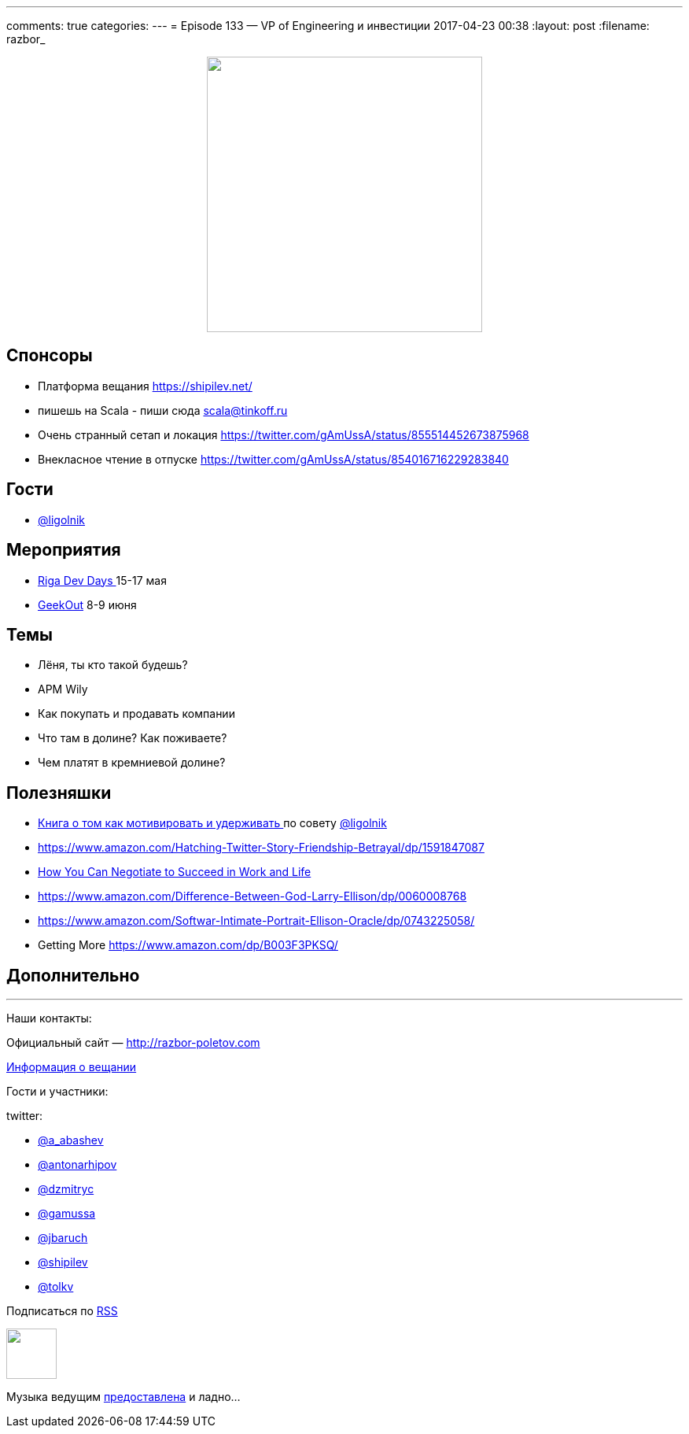 ---
comments: true
categories: 
---
= Episode 133 — VP of Engineering и инвестиции
2017-04-23 00:38
:layout: post
:filename: razbor_

++++
<div class="separator" style="clear: both; text-align: center;">
<a href="http://razbor-poletov.com/images/razbor_133_text.jpg" imageanchor="1" style="margin-left: 1em; margin-right: 1em;"><img border="0" height="350" src="http://razbor-poletov.com/images/razbor_133_text.jpg" width="350" /></a>
</div>
++++

== Спонсоры

* Платформа вещания https://shipilev.net/
* пишешь на Scala - пиши сюда link:mailto:scala@tinkoff.ru[scala@tinkoff.ru]
* Очень странный сетап и локация https://twitter.com/gAmUssA/status/855514452673875968
* Внекласное чтение в отпуске https://twitter.com/gAmUssA/status/854016716229283840

== Гости

* https://twitter.com/@ligolnik[@ligolnik]

== **Мероприятия**

* https://rigadevdays.lv[Riga Dev Days ]15-17 мая
* https://2017.geekout.ee[GeekOut] 8-9 июня

== Темы

* Лёня, ты кто такой будешь?
* APM Wily
* Как покупать и продавать компании
* Что там в долине? Как поживаете?
* Чем платят в кремниевой долине?

== Полезняшки

* https://www.ozon.ru/context/detail/id/19379723[Книга о том как мотивировать и удерживать ]по совету https://twitter.com/@ligolnik[@ligolnik]
* https://www.amazon.com/Hatching-Twitter-Story-Friendship-Betrayal/dp/1591847087
* https://www.amazon.com/dp/B003F3PKSQ/ref=dp-kindle-redirect?_encoding=UTF8&btkr=1[How You Can Negotiate to Succeed in Work and Life]
* https://www.amazon.com/Difference-Between-God-Larry-Ellison/dp/0060008768
* https://www.amazon.com/Softwar-Intimate-Portrait-Ellison-Oracle/dp/0743225058/ref=pd_bxgy_14_2?_encoding=UTF8&pd_rd_i=0743225058&pd_rd_r=M8A9BPJC0KHXRPMKQ8RT&pd_rd_w=JfElK&pd_rd_wg=xweBX&psc=1&refRID=M8A9BPJC0KHXRPMKQ8RT[https://www.amazon.com/Softwar-Intimate-Portrait-Ellison-Oracle/dp/0743225058/]
* Getting More https://www.amazon.com/dp/B003F3PKSQ/ref=dp-kindle-redirect?_encoding=UTF8&btkr=1[https://www.amazon.com/dp/B003F3PKSQ/]

== Дополнительно

'''

Наши контакты:

Официальный сайт — http://razbor-poletov.com[http://razbor-poletov.com]

http://razbor-poletov.com/broadcast.html[Информация о вещании]

Гости и участники:

twitter:

  * https://twitter.com/a_abashev[@a_abashev]
  * https://twitter.com/antonarhipov[@antonarhipov]
  * https://twitter.com/dzmitryc[@dzmitryc]
  * https://twitter.com/gamussa[@gamussa]
  * https://twitter.com/jbaruch[@jbaruch]
  * https://twitter.com/shipilev[@shipilev]
  * https://twitter.com/tolkv[@tolkv]

++++
<!-- player goes here-->

<audio preload="none">
   <source src="http://traffic.libsyn.com/razborpoletov/razbor_133.mp3" type="audio/mp3" />
   Your browser does not support the audio tag.
</audio>
++++

Подписаться по http://feeds.feedburner.com/razbor-podcast[RSS]

++++
<!-- episode file link goes here-->
<a href="http://traffic.libsyn.com/razborpoletov/razbor_133.mp3" imageanchor="1" style="clear: left; margin-bottom: 1em; margin-left: auto; margin-right: 2em;"><img border="0" height="64" src="http://2.bp.blogspot.com/-qkfh8Q--dks/T0gixAMzuII/AAAAAAAAHD0/O5LbF3vvBNQ/s200/1330127522_mp3.png" width="64" /></a>
++++

Музыка ведущим http://www.audiobank.fm/single-music/27/111/More-And-Less/[предоставлена] и ладно...
